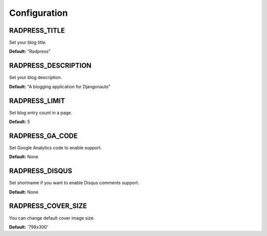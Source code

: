 Configuration
=============

RADPRESS_TITLE
--------------
Set your blog title.

**Default:** "Radpress"

RADPRESS_DESCRIPTION
--------------------
Set your blog description.

**Default:** "A blogging application for Djangonauts"

RADPRESS_LIMIT
--------------
Set blog entry count in a page.

**Default:** 5

RADPRESS_GA_CODE
----------------
Set Google Analytics code to enable support.

**Default:** None

RADPRESS_DISQUS
---------------
Set shortname if you want to enable Disqus comments support.

**Default:** None

RADPRESS_COVER_SIZE
-------------------
You can change default cover image size.

**Default:** '799x300'
